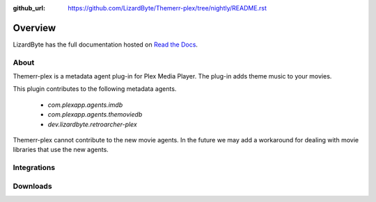 :github_url: https://github.com/LizardByte/Themerr-plex/tree/nightly/README.rst

Overview
========
LizardByte has the full documentation hosted on `Read the Docs <http://themerr-plex.readthedocs.io/>`_.

About
-----
Themerr-plex is a metadata agent plug-in for Plex Media Player. The plug-in adds theme music to your movies.

This plugin contributes to the following metadata agents.

   - `com.plexapp.agents.imdb`
   - `com.plexapp.agents.themoviedb`
   - `dev.lizardbyte.retroarcher-plex`

Themerr-plex cannot contribute to the new movie agents. In the future we may add a workaround for dealing with movie
libraries that use the new agents.

Integrations
------------

.. image:: https://img.shields.io/github/actions/workflow/status/lizardbyte/themerr-plex/CI.yml.svg?branch=master&label=CI%20build&logo=github&style=for-the-badge
   :alt: GitHub Workflow Status (CI)
   :target: https://github.com/LizardByte/Themerr-plex/actions/workflows/CI.yml?query=branch%3Amaster

.. image:: https://img.shields.io/readthedocs/themerr-plex?label=Docs&style=for-the-badge&logo=readthedocs
   :alt: Read the Docs
   :target: http://themerr-plex.readthedocs.io/

Downloads
---------

.. image:: https://img.shields.io/github/downloads/lizardbyte/themerr-plex/total?style=for-the-badge&logo=github
   :alt: GitHub Releases
   :target: https://github.com/LizardByte/Themerr-plex/releases/latest

.. image:: https://img.shields.io/docker/pulls/lizardbyte/themerr-plex?style=for-the-badge&logo=docker
   :alt: Docker
   :target: https://hub.docker.com/r/lizardbyte/themerr-plex
